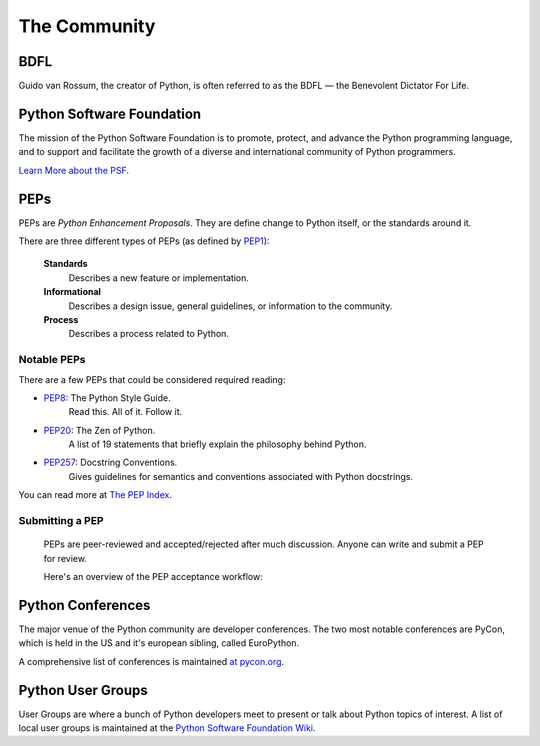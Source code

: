 The Community
=============

BDFL
----

Guido van Rossum, the creator of Python, is often referred to as the BDFL — the Benevolent Dictator For Life.



Python Software Foundation
--------------------------

The mission of the Python Software Foundation is to promote, protect, and advance the Python programming language, and to support and facilitate the growth of a diverse and international community of Python programmers.

`Learn More about the PSF <http://www.python.org/psf/>`_.


PEPs
----

PEPs are *Python Enhancement Proposals*. They are define change to Python itself, or the standards around it.

There are three different types of PEPs (as defined by `PEP1 <http://www.python.org/dev/peps/pep-0001/>`_):

    **Standards**
        Describes a new feature or implementation.

    **Informational**
        Describes a design issue, general guidelines, or information to the community.

    **Process**
        Describes a process related to Python.


Notable PEPs
~~~~~~~~~~~~

There are a few PEPs that could be considered required reading:

- `PEP8 <http://www.python.org/dev/peps/pep-0008/>`_: The Python Style Guide.
    Read this. All of it. Follow it.

- `PEP20 <http://www.python.org/dev/peps/pep-0020/>`_: The Zen of Python.
    A list of 19 statements that briefly explain the philosophy behind Python.

- `PEP257 <http://www.python.org/dev/peps/pep-0257/>`_: Docstring Conventions.
    Gives guidelines for semantics and conventions associated with Python docstrings.

You can read more at `The PEP Index <http://www.python.org/dev/peps/>`_.

Submitting a PEP
~~~~~~~~~~~~~~~~

 PEPs are peer-reviewed and accepted/rejected after much discussion. Anyone can write and submit a PEP for review.

 Here's an overview of the PEP acceptance workflow:

 .. image:: http://www.python.org/dev/peps/pep-0001/pep-0001-1.png


Python Conferences 
--------------------------

The major venue of the Python community are developer conferences. The two most notable conferences are PyCon, which is held in the US and it's european sibling, called EuroPython.

A comprehensive list of conferences is maintained `at pycon.org <http://www.pycon.org/>`_.


Python User Groups
--------------------------

User Groups are where a bunch of Python developers meet to present or talk about Python topics of interest. A list of local user groups is maintained at the `Python Software Foundation Wiki <http://wiki.python.org/moin/LocalUserGroups>`_.